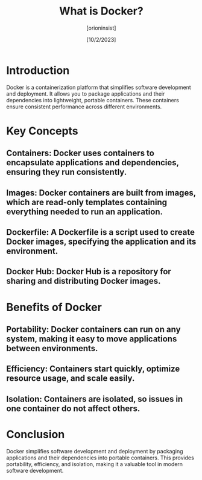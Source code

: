 #+TITLE: What is Docker?
#+AUTHOR: [orioninsist]
#+DATE: [10/2/2023]

* Introduction

Docker is a containerization platform that simplifies software development and deployment. It allows you to package applications and their dependencies into lightweight, portable containers. These containers ensure consistent performance across different environments.

* Key Concepts

** Containers: Docker uses containers to encapsulate applications and dependencies, ensuring they run consistently.

** Images: Docker containers are built from images, which are read-only templates containing everything needed to run an application.

** Dockerfile: A Dockerfile is a script used to create Docker images, specifying the application and its environment.

** Docker Hub: Docker Hub is a repository for sharing and distributing Docker images.

* Benefits of Docker

** Portability: Docker containers can run on any system, making it easy to move applications between environments.

** Efficiency: Containers start quickly, optimize resource usage, and scale easily.

** Isolation: Containers are isolated, so issues in one container do not affect others.

* Conclusion

Docker simplifies software development and deployment by packaging applications and their dependencies into portable containers. This provides portability, efficiency, and isolation, making it a valuable tool in modern software development.
